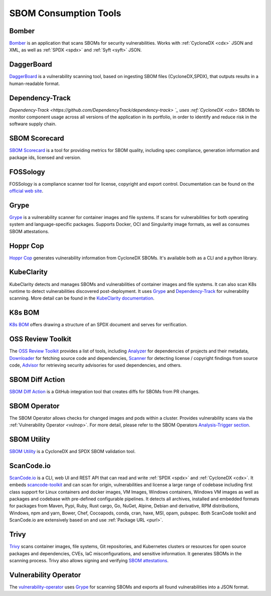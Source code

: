 **********************
SBOM Consumption Tools
**********************

.. tool-data:: Bomber
    :id: TOOL15
    :tool: Bomber
    :consumption: yes
    :cyclonedx: yes
    :spdx: yes
    :vulnerabilty_scanning: yes


.. _bomber:

Bomber
######

`Bomber <https://github.com/devops-kung-fu/bomber>`_ is an application that scans SBOMs for security vulnerabilities. Works with :ref:`CycloneDX <cdx>` JSON and XML, as well as :ref:`SPDX <spdx>` and :ref:`Syft <syft>` JSON. 


.. tool-data:: DaggerBoard
    :id: TOOL16
    :tool: DaggerBoard
    :consumption: yes
    :cyclonedx: yes
    :spdx: yes
    :vulnerabilty_scanning: yes


.. _daggerboard:

DaggerBoard
###########

`DaggerBoard <https://github.com/nyph-infosec/daggerboard>`_ is a vulnerability scanning tool, based on ingesting SBOM files (CycloneDX,SPDX), that outputs results in a human-readable format.


.. tool-data:: Dependency-Track
    :id: TOOL17
    :tool: Dependency-Track
    :consumption: yes
    :cyclonedx: yes
    :vulnerabilty_scanning: yes
    :licensing: yes


.. _dependencytrack:

Dependency-Track
################

`Dependency-Track <https://github.com/DependencyTrack/dependency-track> `_ uses :ref:`CycloneDX <cdx>` SBOMs to monitor component usage across all versions of the application in its portfolio, in order to identify and reduce risk in the software supply chain.


.. tool-data:: SBOM Scorecard
    :id: TOOL18
    :tool: SBOM Scorecard
    :consumption: yes
    :cyclonedx: yes
    :spdx: yes
    :sbom_quality: yes


.. _sbomscorecard:

SBOM Scorecard
##############

`SBOM Scorecard <https://github.com/eBay/sbom-scorecard>`_ is a tool for providing metrics for SBOM quality, including spec compliance, generation information and package ids, licensed and version.

.. tool-data:: FOSSology
    :id: TOOL19
    :tool: FOSSology
    :consumption: yes
    :spdx: yes
    :licensing: yes


.. _fossology:

FOSSology
#########

FOSSology is a compliance scanner tool for license, copyright and export control. Documentation can be found on the `official web site <https://www.fossology.org>`_.


.. tool-data:: Grype
    :id: TOOL20
    :tool: Grype
    :consumption: yes
    :cyclonedx: yes
    :spdx: yes
    :vulnerabilty_scanning: yes


.. _grype:

Grype
#####

`Grype <https://github.com/anchore/grype>`_ is a vulnerability scanner for container images and file systems. If scans for vulnerabilities for both operating system and language-specific packages. Supports Docker, OCI and Singularity image formats, as well as consumes SBOM attestations.


.. tool-data:: Hoppr Cop
    :id: TOOL21
    :tool: Hoppr Cop
    :consumption: yes
    :cyclonedx: yes
    :vulnerabilty_scanning: yes


.. _hopprcop:

Hoppr Cop
#########

`Hoppr Cop <https://github.com/lmco/hoppr-cop>`_ generates vulnerability information from CycloneDX SBOMs. It's available both as a CLI and a python library.


.. _kubeclarityc:

KubeClarity
###########

KubeClarity detects and manages SBOMs and vulnerabilities of container images and file systems. It can also scan K8s runtime to detect vulnerabilities discovered post-deployment. It uses `Grype <https://github.com/anchore/grype>`_ and `Dependency-Track <https://github.com/DependencyTrack/dependency-track>`_ for vulnerability scanning. More detail can be found in the `KubeClarity documentation <https://github.com/openclarity/kubeclarity>`_.


.. _k8sbomc:

K8s BOM
#######

`K8s BOM <https://github.com/kubernetes-sigs/bom>`_ offers drawing a structure of an SPDX document and serves for verification.


.. _ortc:

OSS Review Toolkit
##################

The `OSS Review Toolkit <https://github.com/oss-review-toolkit/ort>`_ provides a list of tools, including `Analyzer <https://github.com/oss-review-toolkit/ort#analyzer>`_ for dependencies of projects and their metadata, `Downloader <https://github.com/oss-review-toolkit/ort#downloader>`_ for fetching source code and dependencies, `Scanner <https://github.com/oss-review-toolkit/ort#scanner>`_ for detecting license / copyright findings from source code, `Advisor <https://github.com/oss-review-toolkit/ort#advisor>`_ for retrieving security advisories for used dependencies, and others.



.. tool-data:: SBOM Diff Action
    :id: TOOL22
    :tool: SBOM Diff Action
    :consumption: yes
    :cyclonedx: yes
    :spdx: yes


.. _sbomdiffaction:

SBOM Diff Action
################

`SBOM Diff Action <https://github.com/ckotzbauer/sbom-diff-action>`_ is a GitHub integration tool that creates diffs for SBOMs from PR changes.


.. _sbomoperatorc:

SBOM Operator
#############

The SBOM Operator allows checks for changed images and pods within a cluster. Provides vulnerability scans via the :ref:`Vulnerability Operator <vulnop>`. For more detail, please refer to the SBOM Operators `Analysis-Trigger section <https://github.com/ckotzbauer/sbom-operator#analysis-trigger>`_.


.. tool-data:: SBOM Utility
    :id: TOOL23
    :tool: SBOM Utility
    :consumption: yes
    :cyclonedx: yes
    :spdx: yes
    :sbom_quality: yes


.. _sbomutility:

SBOM Utility
############

`SBOM Utility <https://github.com/mrutkows/sbom-utility>`_ is a CycloneDX and SPDX SBOM validation tool.


.. tool-data:: ScanCode.io
    :id: TOOL24
    :tool: ScanCode.io
    :generation: yes
    :consumption: yes
    :cyclonedx: yes
    :spdx: yes
    :vulnerabilty_scanning: yes
    :licensing: yes


.. _scancodeio:

ScanCode.io
###########

`ScanCode.io <https://nexb.github.io/scancode.io-homepage/>`_ is a CLI, web UI and REST API that can read and write :ref:`SPDX <spdx>` and :ref:`CycloneDX <cdx>`. It embeds `scancode-toolkit <https://github.com/nexB/scancode-toolkit>`_ and can scan for origin, vulnerabilities and license a large range of codebase including first class support for Linux containers and docker images, VM Images, Windows containers, Windows VM images as well as packages and codebase with pre-defined configurable pipelines. It detects all archives, installed and embedded formats for packages from Maven, Pypi, Ruby, Rust cargo, Go, NuGet, Alpine, Debian and derivative, RPM distributions, Windows, npm and yarn, Bower, Chef, Cocoapods, conda, cran, haxe, MSI, opam, pubspec.
Both ScanCode toolkit and ScanCode.io are extensively based on and use :ref:`Package URL <purl>`.


.. tool-data:: Trivy
    :id: TOOL25
    :tool: Trivy
    :generation: yes
    :consumption: yes
    :cyclonedx: yes
    :spdx: yes
    :vulnerabilty_scanning: yes
    :licensing: yes


.. _trivy:

Trivy
#####

`Trivy <https://github.com/aquasecurity/trivy>`_ scans container images, file systems, Git repositories, and Kubernetes clusters or resources for open source packages and dependencies, CVEs, IaC misconfigurations, and sensitive information. It generates SBOMs in the scanning process.
Trivy also allows signing and verifying `SBOM attestations <https://aquasecurity.github.io/trivy/v0.34/docs/attestation/sbom/>`_.


.. tool-data:: Vulnerability Operator
    :id: TOOL26
    :tool: Vulnerability Operator
    :consumption: yes
    :cyclonedx: yes
    :spdx: yes
    :vulnerabilty_scanning: yes


.. _vulnop:

Vulnerability Operator
######################

The `vulnerability-operator <https://github.com/ckotzbauer/vulnerability-operator>`_ uses `Grype <https://github.com/anchore/grype>`_ for scanning SBOMs and exports all found vulnerabilities into a JSON format.